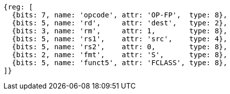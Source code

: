 //## 12.9 Single-Precision Floating-Point Classify Instruction

[wavedrom, ,svg]
....
{reg: [
  {bits: 7, name: 'opcode', attr: 'OP-FP',  type: 8},
  {bits: 5, name: 'rd',     attr: 'dest',   type: 2},
  {bits: 3, name: 'rm',     attr: 1,        type: 8},
  {bits: 5, name: 'rs1',    attr: 'src',    type: 4},
  {bits: 5, name: 'rs2',    attr: 0,        type: 8},
  {bits: 2, name: 'fmt',    attr: 'S',      type: 8},
  {bits: 5, name: 'funct5', attr: 'FCLASS', type: 8},
]}
....
